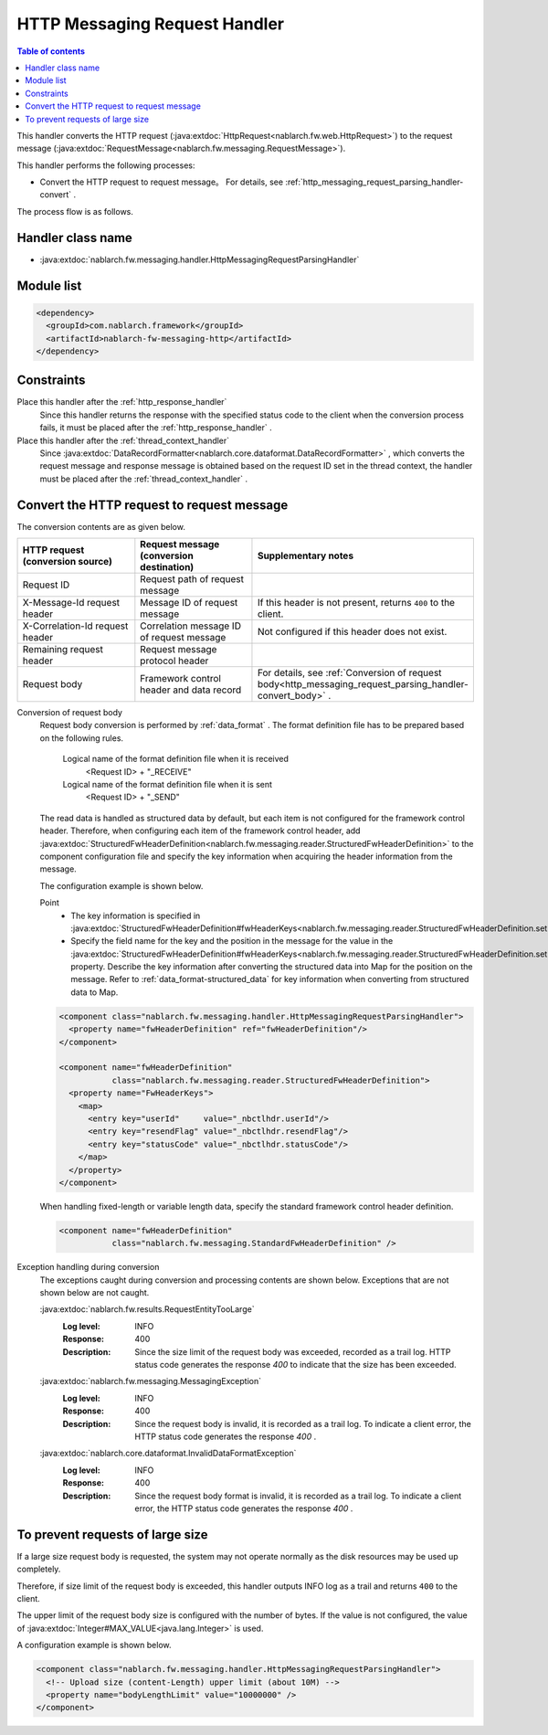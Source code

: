 .. _http_messaging_request_parsing_handler:

HTTP Messaging Request Handler
==================================================
.. contents:: Table of contents
  :depth: 3
  :local:

This handler converts the HTTP request (:java:extdoc:`HttpRequest<nablarch.fw.web.HttpRequest>`) to the request message (:java:extdoc:`RequestMessage<nablarch.fw.messaging.RequestMessage>`).

This handler performs the following processes:

* Convert the HTTP request to request message。
  For details, see :ref:`http_messaging_request_parsing_handler-convert` .

The process flow is as follows.

.. image:: ../images/HttpMessagingRequestParsingHandler/flow.png
  :scale: 75
  
Handler class name
--------------------------------------------------
* :java:extdoc:`nablarch.fw.messaging.handler.HttpMessagingRequestParsingHandler`

Module list
--------------------------------------------------
.. code-block:: xml

  <dependency>
    <groupId>com.nablarch.framework</groupId>
    <artifactId>nablarch-fw-messaging-http</artifactId>
  </dependency>

Constraints
------------------------------

Place this handler after the :ref:`http_response_handler` 
  Since this handler returns the response with the specified status code to the client when the conversion process fails, 
  it must be placed after the  :ref:`http_response_handler` .

Place this handler after the :ref:`thread_context_handler` 
  Since :java:extdoc:`DataRecordFormatter<nablarch.core.dataformat.DataRecordFormatter>` , which converts the request message and response message is obtained based on the request ID set in the thread context, 
  the handler must be placed after the :ref:`thread_context_handler` .

.. _http_messaging_request_parsing_handler-convert:

Convert the HTTP request to request message
--------------------------------------------------------------
The conversion contents are as given below.

.. list-table::
   :header-rows: 1
   :class: white-space-normal
   :widths: 30,30,40

   * - HTTP request (conversion source)
     - Request message (conversion destination)
     - Supplementary notes

   * - Request ID
     - Request path of request message
     -

   * - X-Message-Id request header
     - Message ID of request message
     - If this header is not present, returns ``400`` to the client.

   * - X-Correlation-Id request header
     - Correlation message ID of request message
     - Not configured if this header does not exist.

   * - Remaining request header
     - Request message protocol header
     -

   * - Request body
     - Framework control header and data record
     - For details, see  :ref:`Conversion of request body<http_messaging_request_parsing_handler-convert_body>` .   

.. _http_messaging_request_parsing_handler-convert_body:

Conversion of request body
 Request body conversion is performed by :ref:`data_format` . 
 The format definition file has to be prepared based on the following rules.

  Logical name of the format definition file when it is received
   <Request ID> + "_RECEIVE"

  Logical name of the format definition file when it is sent
   <Request ID> + "_SEND"

 The read data is handled as structured data by default, but each item is not configured for the framework control header. 
 Therefore, when configuring each item of the framework control header, add :java:extdoc:`StructuredFwHeaderDefinition<nablarch.fw.messaging.reader.StructuredFwHeaderDefinition>` to the component configuration file and specify the key information when acquiring the header information from the message.

 The configuration example is shown below.

 Point
   * The key information is specified in :java:extdoc:`StructuredFwHeaderDefinition#fwHeaderKeys<nablarch.fw.messaging.reader.StructuredFwHeaderDefinition.setFwHeaderKeys(java.util.Map)>`.
   * Specify the field name for the key and the position in the message for the value in the :java:extdoc:`StructuredFwHeaderDefinition#fwHeaderKeys<nablarch.fw.messaging.reader.StructuredFwHeaderDefinition.setFwHeaderKeys(java.util.Map)>` property. 
     Describe the key information after converting the structured data into Map for the position on the message. 
     Refer to :ref:`data_format-structured_data` for key information when converting from structured data to Map.

 .. code-block:: xml

  <component class="nablarch.fw.messaging.handler.HttpMessagingRequestParsingHandler">
    <property name="fwHeaderDefinition" ref="fwHeaderDefinition"/>
  </component>

  <component name="fwHeaderDefinition"
             class="nablarch.fw.messaging.reader.StructuredFwHeaderDefinition">
    <property name="FwHeaderKeys">
      <map>
        <entry key="userId"     value="_nbctlhdr.userId"/>
        <entry key="resendFlag" value="_nbctlhdr.resendFlag"/>
        <entry key="statusCode" value="_nbctlhdr.statusCode"/>
      </map>
    </property>
  </component>

 When handling fixed-length or variable length data, specify the standard framework control header definition.

 .. code-block:: xml

  <component name="fwHeaderDefinition"
             class="nablarch.fw.messaging.StandardFwHeaderDefinition" />

Exception handling during conversion
 The exceptions caught during conversion and processing contents are shown below. 
 Exceptions that are not shown below are not caught.

 :java:extdoc:`nablarch.fw.results.RequestEntityTooLarge`
  :Log level: INFO
  :Response: 400
  :Description: Since the size limit of the request body was exceeded, recorded as a trail log. 
         HTTP status code generates the response *400*  to indicate that the size has been exceeded.

 :java:extdoc:`nablarch.fw.messaging.MessagingException`
  :Log level: INFO
  :Response: 400
  :Description: Since the request body is invalid, it is recorded as a trail log. 
         To indicate a client error, the HTTP status code generates the response  *400*  .

 :java:extdoc:`nablarch.core.dataformat.InvalidDataFormatException`
  :Log level: INFO
  :Response: 400
  :Description: Since the request body format is invalid, it is recorded as a trail log. 
         To indicate a client error, the HTTP status code generates the response  *400*  .

.. _http_messaging_request_parsing_handler-limit_size:

To prevent requests of large size
--------------------------------------------------------------
If a large size request body is requested, 
the system may not operate normally as the disk resources may be used up completely.

Therefore, if size limit of the request body is exceeded, 
this handler outputs INFO log as a trail and returns ``400`` to the client.

The upper limit of the request body size is configured with the number of bytes. 
If the value is not configured, the value of  :java:extdoc:`Integer#MAX_VALUE<java.lang.Integer>`  is used.

A configuration example is shown below.

.. code-block:: xml

  <component class="nablarch.fw.messaging.handler.HttpMessagingRequestParsingHandler">
    <!-- Upload size (content-Length) upper limit (about 10M) -->
    <property name="bodyLengthLimit" value="10000000" />
  </component>
